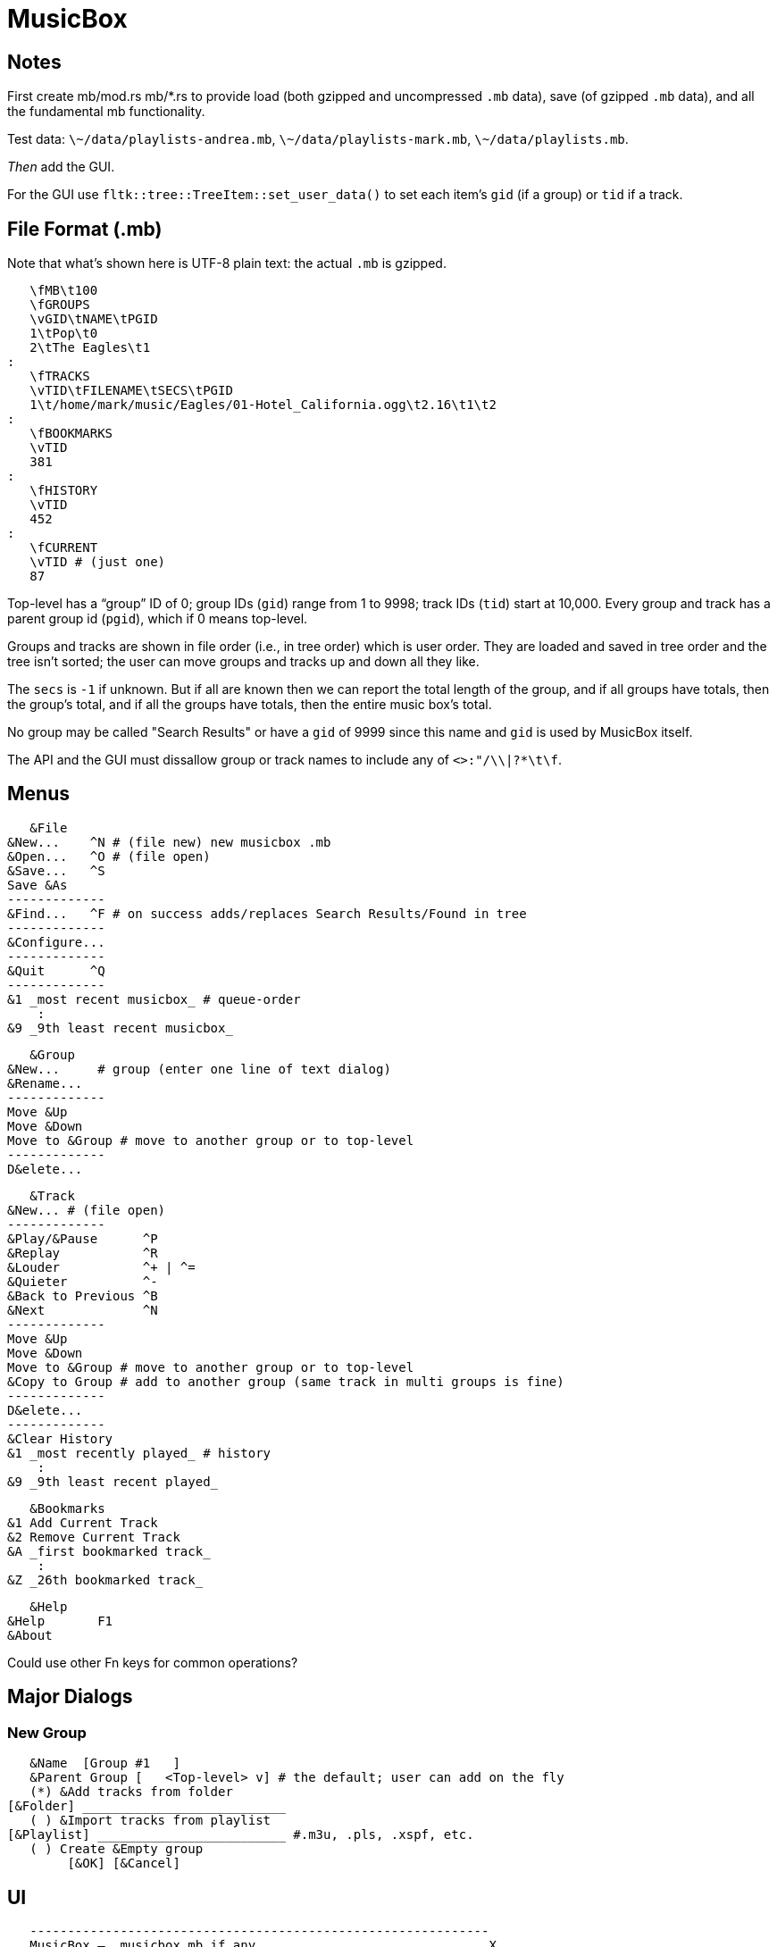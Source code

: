 = MusicBox

== Notes

First create mb/mod.rs mb/*.rs to provide load (both gzipped and
uncompressed `.mb` data), save (of gzipped `.mb` data), and all the
fundamental mb functionality.

Test data: `\~/data/playlists-andrea.mb`, `\~/data/playlists-mark.mb`,
`\~/data/playlists.mb`.

_Then_ add the GUI.

For the GUI use `fltk::tree::TreeItem::set_user_data()` to set each
item's `gid` (if a group) or `tid` if a track.

== File Format (.mb)

Note that what's shown here is UTF-8 plain text: the actual `.mb` is
gzipped.

    \fMB\t100
    \fGROUPS
    \vGID\tNAME\tPGID
    1\tPop\t0
    2\tThe Eagles\t1
	:
    \fTRACKS
    \vTID\tFILENAME\tSECS\tPGID
    1\t/home/mark/music/Eagles/01-Hotel_California.ogg\t2.16\t1\t2
	:
    \fBOOKMARKS
    \vTID
    381
	:
    \fHISTORY
    \vTID
    452
	:
    \fCURRENT
    \vTID # (just one)
    87

Top-level has a “group” ID of 0; group IDs (`gid`) range from 1 to 9998;
track IDs (`tid`) start at 10,000. Every group and track has a parent
group id (`pgid`), which if 0 means top-level.

Groups and tracks are shown in file order (i.e., in tree order) which is
user order. They are loaded and saved in tree order and the tree isn't
sorted; the user can move groups and tracks up and down all they like.

The `secs` is `-1` if unknown. But if all are known then we can report
the total length of the group, and if all groups have totals, then the
group's total, and if all the groups have totals, then the entire music
box's total.

No group may be called "Search Results" or have a `gid` of 9999 since
this name and `gid` is used by MusicBox itself.

The API and the GUI must dissallow group or track names to include any
of `<>:"/\\|?*\t\f`.

== Menus

    &File
	&New...    ^N # (file new) new musicbox .mb
	&Open...   ^O # (file open)
	&Save...   ^S
	Save &As
	-------------
	&Find...   ^F # on success adds/replaces Search Results/Found in tree
	-------------
	&Configure...
	-------------
	&Quit      ^Q
	-------------
	&1 _most recent musicbox_ # queue-order
	    :
	&9 _9th least recent musicbox_

    &Group
	&New...	    # group (enter one line of text dialog)
	&Rename...
	-------------
	Move &Up
	Move &Down
	Move to &Group # move to another group or to top-level
	-------------
	D&elete...

    &Track
	&New...	# (file open)
	-------------
	&Play/&Pause      ^P
	&Replay		  ^R
	&Louder           ^+ | ^=
	&Quieter	  ^-
	&Back to Previous ^B
	&Next		  ^N
	-------------
	Move &Up
	Move &Down
	Move to &Group # move to another group or to top-level
	&Copy to Group # add to another group (same track in multi groups is fine)
	-------------
	D&elete...
	-------------
	&Clear History
	&1 _most recently played_ # history
	    :
	&9 _9th least recent played_

    &Bookmarks
	&1 Add Current Track
	&2 Remove Current Track
	&A _first bookmarked track_
	    :
	&Z _26th bookmarked track_

    &Help
	&Help	    F1
	&About

Could use other Fn keys for common operations?

== Major Dialogs

=== New Group

    &Name  [Group #1   ]
    &Parent Group [   <Top-level> v] # the default; user can add on the fly
    (*) &Add tracks from folder
	[&Folder] ___________________________
    ( ) &Import tracks from playlist
	[&Playlist] _________________________ #.m3u, .pls, .xspf, etc.
    ( ) Create &Empty group
		[&OK] [&Cancel]
    
== UI

    -------------------------------------------------------------
    MusicBox — _musicbox.mb if any_                              X
    -------------------------------------------------------------
    &File &Group &Track &Bookmarks &Help # main menu
    -------------------------------------------------------------
    _main toolbar_
    -------------------------------------------------------------
    _Treeview_
    Track #1 ### tracks can be top-level tool
    Group
	Group ### groups can be nested to any depth
	    Track #1
	    Track #2
		:
	    Track #n
    Track #2
    Group
	Track #1
	Track #2
	    :
	Track #n
    Search Results ### this only appears if there's a successful search
	Track #1
    -------------------------------------------------------------
    status line: currently playing track's artist
    -------------------------------------------------------------
    [<<] [@] [>] [>>] [*******   ][3'24"/5'9"] [********** ][95%]
    -------------------------------------------------------------
   
    back replay play/pause next  position  volume
